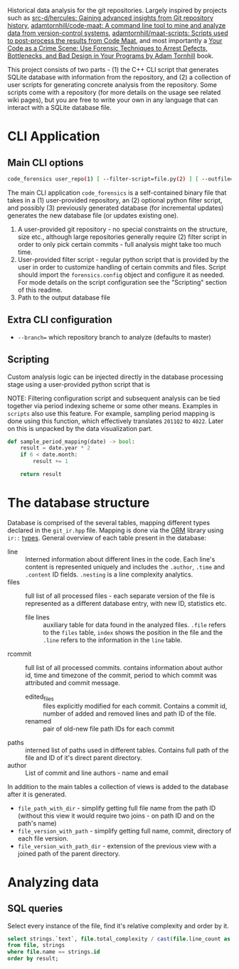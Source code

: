 Historical data analysis for the git repositories. Largely inspired by
projects such as [[https://github.com/src-d/hercules][src-d/hercules: Gaining advanced insights from Git
repository history]], [[https://github.com/adamtornhill/code-maat][adamtornhill/code-maat: A command line tool to mine and
analyze data from version-control systems]], [[https://github.com/adamtornhill/maat-scripts][adamtornhill/maat-scripts:
Scripts used to post-process the results from Code Maat]], and most
importantly a [[https://pragprog.com/titles/atcrime/your-code-as-a-crime-scene/][Your Code as a Crime Scene: Use Forensic Techniques to Arrest
Defects, Bottlenecks, and Bad Design in Your Programs by Adam Tornhill]] book.

This project consists of two parts - (1) the C++ CLI script that generates
SQLite database with information from the repository, and (2) a collection
of user scripts for generating concrete analysis from the repository. Some
scripts come with a repository (for more details on the usage see related
wiki pages), but you are free to write your own in any language that can
interact with a SQLite database file.

* CLI Application

** Main CLI options

#+begin_src sh
code_forensics user_repo(1) [ --filter-script=file.py(2) ] [ --outfile=db.sqlite(3) ]
#+end_src

The main CLI application ~code_forensics~ is a self-contained binary file
that takes in a (1) user-provided repository, an (2) optional python filter
script, and possibly (3) previously generated database  (for incremental
updates) generates the new database file (or updates existing one).

1. A user-provided git repository - no special constraints on the
   structure, size etc., although large repositories generally require (2)
   filter script in order to only pick certain commits - full analysis
   might take too much time.
2. User-provided filter script - regular python script that is provided by
   the user in order to customize handling of certain commits and files.
   Script should import the ~forensics.config~ object and configure it as
   needed. For mode details on the script configuration see the "Scripting"
   section of this readme.
3. Path to the output database file

** Extra CLI configuration

- ~--branch=~ which repository branch to analyze (defaults to master)

** Scripting

Custom analysis logic can be injected directly in the database processing
stage using a user-provided python script that is


NOTE: Filtering configuration script and subsequent analysis can be tied
together via period indexing scheme or some other means. Examples in
~scripts~ also use this feature. For example, sampling period mapping is
done using this function, which effectively translates ~2011Q2~ to ~4022~.
Later on this is unpacked by the data visualization part.

#+begin_src python
def sample_period_mapping(date) -> bool:
    result = date.year * 2
    if 6 < date.month:
        result += 1

    return result
#+end_src

* The database structure

Database is comprised of the several tables, mapping different types
declared in the ~git_ir.hpp~ file. Mapping is done via the [[https://github.com/fnc12/sqlite_orm][ORM]] library
using ~ir::~ [[https://haxscramper.github.io/code_forensics/group__db__mapped.html][types]]. General overview of each table present in the database:

- line :: Interned information about different lines in the code. Each
  line's content is represented uniquely and includes the ~.author~,
  ~.time~ and ~.content~ ID fields. ~.nesting~ is a line complexity
  analytics.
- files :: full list of all processed files - each separate version of the
  file is represented as a different database entry, with new ID,
  statistics etc.
  - file lines :: auxiliary table for data found in the analyzed files.
    ~.file~ refers to the ~files~ table, ~index~ shows the position in the
    file and the ~.line~ refers to the information in the ~line~ table.
- rcommit :: full list of all processed commits. contains information about
  author id, time and timezone of the commit, period to which commit was
  attributed and commit message.
  - edited_files :: files explicitly modified for each commit. Contains a
    commit id, number of added and removed lines and path ID of the file.
  - renamed :: pair of old-new file path IDs for each commit
- paths :: interned list of paths used in different tables. Contains full
  path of the file and ID of it's direct parent directory.
- author :: List of commit and line authors - name and email

In addition to the main tables a collection of views is added to the
database after it is generated.

- ~file_path_with_dir~ - simplify getting full file name from the path ID
  (without this view it would require two joins - on path ID and on the
  path's name)
- ~file_version_with_path~ - simplify getting full name, commit, directory
  of each file version.
- ~file_version_with_path_dir~ - extension of the previous view with a
  joined path of the parent directory.

* Analyzing data

** SQL queries

Select every instance of the file, find it's relative complexity and order by it.

#+begin_src sql
select strings.`text`, file.total_complexity / cast(file.line_count as real) as result
from file, strings
where file.name == strings.id
order by result;
#+end_src
